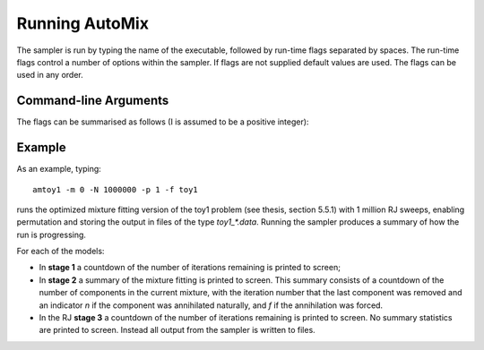 .. _run:

Running AutoMix
---------------

The sampler is run by typing the name of the executable, followed by run-time flags separated by spaces.
The run-time flags control a number of options within the sampler.
If flags are not supplied default values are used.
The flags can be used in any order.

Command-line Arguments
^^^^^^^^^^^^^^^^^^^^^^

The flags can be summarised as follows (I is assumed to be a positive integer):

.. option:: -m <mode>

   Controls the mode of the sampler.
     - Mode 0 is mixture fitting.
     - Mode 1 skips stage 1 and 2 if a file containing the mixture parameters is supplied.
     - Mode 2 fits AutoMix version of AutoRJ sampler (see Green, 2003 - full reference in thesis).

     Default uses `D=0`.

.. option:: -n <iters>

   Run the sampler for max(iters, nkk * 10000, 100000) iterations in the stage 1 RWM for each model k.

   Default value is 100,000.

.. option:: -N <iters>

    Run the sampler for `iters` Reversible jump iterations in stage 3.

    Default uses I=100000.

.. option:: -s <seed>

    Initialises the random number generator with seed I.

    Default uses clock as seed.

.. option:: -a <adapt>

    Controls whether or not adaptation is done in stage 3 RJ.

    If `adapt=0` no adaptation is done, if `adapt=1` adaptation is done.
    Default is 1.

.. option:: -p <perm>

    Controls whether or not random permutation is done in stage 3 RJ.

    If `perm=0` no permutation is done, if `perm=1` permutation is done.
    Default is 0.

.. option:: -t <dof>

    Controls whether standard Normal or T distributed variables are used in RWM and in RJ moves.

    If `dof=0` Normal variables are used, otherwise t-distributed variables with dof degrees of freedom are used.
    Default is 0.

.. option:: -f <basestring>

    Uses the string `basestring` as the basis for filenames (e.g. if `basestring=output`, filenames will be named `output_log.data`, `output_mix.data` etc).

    Default is "output".

.. option:: [-h, --help]

    Prints help information on command line arguments and exits.

.. option:: [-v, --version]

    Prints AutoMix version number and exits.

Example
^^^^^^^

As an example, typing::

    amtoy1 -m 0 -N 1000000 -p 1 -f toy1

runs the optimized mixture fitting version of the toy1 problem (see thesis, section 5.5.1) with 1 million RJ sweeps, enabling permutation and storing the output in files of the type `toy1_*.data`.
Running the sampler produces a summary of how the run is progressing.

For each of the models:

* In **stage 1** a countdown of the number of iterations remaining is printed to screen;
* In **stage 2** a summary of the mixture fitting is printed to screen.
  This summary consists of a countdown of the number of components in the current mixture, with the iteration number that the last component 
  was removed and an indicator `n` if the component was annihilated naturally, and `f` if the annihilation was forced.
* In the RJ **stage 3** a countdown of the number of iterations remaining is printed to screen. 
  No summary statistics are printed to screen. Instead all output from the sampler is written to files.
